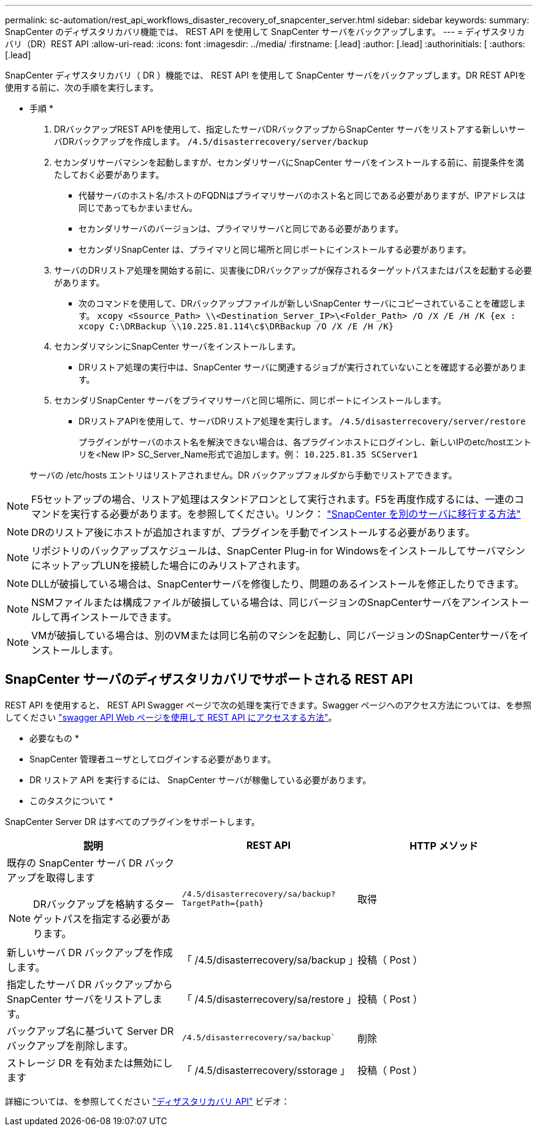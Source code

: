 ---
permalink: sc-automation/rest_api_workflows_disaster_recovery_of_snapcenter_server.html 
sidebar: sidebar 
keywords:  
summary: SnapCenter のディザスタリカバリ機能では、 REST API を使用して SnapCenter サーバをバックアップします。 
---
= ディザスタリカバリ（DR）REST API
:allow-uri-read: 
:icons: font
:imagesdir: ../media/
:firstname: [.lead]
:author: [.lead]
:authorinitials: [
:authors: [.lead]


SnapCenter ディザスタリカバリ（ DR ）機能では、 REST API を使用して SnapCenter サーバをバックアップします。DR REST APIを使用する前に、次の手順を実行します。

* 手順 *

. DRバックアップREST APIを使用して、指定したサーバDRバックアップからSnapCenter サーバをリストアする新しいサーバDRバックアップを作成します。 `/4.5/disasterrecovery/server/backup`
. セカンダリサーバマシンを起動しますが、セカンダリサーバにSnapCenter サーバをインストールする前に、前提条件を満たしておく必要があります。
+
** 代替サーバのホスト名/ホストのFQDNはプライマリサーバのホスト名と同じである必要がありますが、IPアドレスは同じであってもかまいません。
** セカンダリサーバのバージョンは、プライマリサーバと同じである必要があります。
** セカンダリSnapCenter は、プライマリと同じ場所と同じポートにインストールする必要があります。


. サーバのDRリストア処理を開始する前に、災害後にDRバックアップが保存されるターゲットパスまたはパスを起動する必要があります。
+
** 次のコマンドを使用して、DRバックアップファイルが新しいSnapCenter サーバにコピーされていることを確認します。
`xcopy <Ssource_Path> \\<Destination_Server_IP>\<Folder_Path> /O /X /E /H /K {ex : xcopy C:\DRBackup \\10.225.81.114\c$\DRBackup /O /X /E /H /K}`


. セカンダリマシンにSnapCenter サーバをインストールします。
+
** DRリストア処理の実行中は、SnapCenter サーバに関連するジョブが実行されていないことを確認する必要があります。


. セカンダリSnapCenter サーバをプライマリサーバと同じ場所に、同じポートにインストールします。
+
** DRリストアAPIを使用して、サーバDRリストア処理を実行します。  `/4.5/disasterrecovery/server/restore`
+
プラグインがサーバのホスト名を解決できない場合は、各プラグインホストにログインし、新しいIPのetc/hostエントリを<New IP> SC_Server_Name形式で追加します。例： `10.225.81.35 SCServer1`

+
サーバの /etc/hosts エントリはリストアされません。DR バックアップフォルダから手動でリストアできます。






NOTE: F5セットアップの場合、リストア処理はスタンドアロンとして実行されます。F5を再度作成するには、一連のコマンドを実行する必要があります。を参照してください。リンク： https://kb.netapp.com/Advice_and_Troubleshooting/Data_Protection_and_Security/SnapCenter/How_to_Migrate_SnapCenter_migrate_to_another_Server["SnapCenter を別のサーバに移行する方法"^]


NOTE: DRのリストア後にホストが追加されますが、プラグインを手動でインストールする必要があります。


NOTE: リポジトリのバックアップスケジュールは、SnapCenter Plug-in for WindowsをインストールしてサーバマシンにネットアップLUNを接続した場合にのみリストアされます。


NOTE: DLLが破損している場合は、SnapCenterサーバを修復したり、問題のあるインストールを修正したりできます。


NOTE: NSMファイルまたは構成ファイルが破損している場合は、同じバージョンのSnapCenterサーバをアンインストールして再インストールできます。


NOTE: VMが破損している場合は、別のVMまたは同じ名前のマシンを起動し、同じバージョンのSnapCenterサーバをインストールします。



== SnapCenter サーバのディザスタリカバリでサポートされる REST API

REST API を使用すると、 REST API Swagger ページで次の処理を実行できます。Swagger ページへのアクセス方法については、を参照してください link:https://docs.netapp.com/us-en/snapcenter/sc-automation/task_how%20to_access_rest_apis_using_the_swagger_api_web_page.html["swagger API Web ページを使用して REST API にアクセスする方法"]。

* 必要なもの *

* SnapCenter 管理者ユーザとしてログインする必要があります。
* DR リストア API を実行するには、 SnapCenter サーバが稼働している必要があります。


* このタスクについて *

SnapCenter Server DR はすべてのプラグインをサポートします。

|===
| 説明 | REST API | HTTP メソッド 


 a| 
既存の SnapCenter サーバ DR バックアップを取得します


NOTE: DRバックアップを格納するターゲットパスを指定する必要があります。
 a| 
`/4.5/disasterrecovery/sa/backup?TargetPath={path}`
 a| 
取得



 a| 
新しいサーバ DR バックアップを作成します。
 a| 
「 /4.5/disasterrecovery/sa/backup 」
 a| 
投稿（ Post ）



 a| 
指定したサーバ DR バックアップから SnapCenter サーバをリストアします。
 a| 
「 /4.5/disasterrecovery/sa/restore 」
 a| 
投稿（ Post ）



 a| 
バックアップ名に基づいて Server DR バックアップを削除します。
 a| 
`/4.5/disasterrecovery/sa/backup``
 a| 
削除



 a| 
ストレージ DR を有効または無効にします
 a| 
「 /4.5/disasterrecovery/sstorage 」
 a| 
投稿（ Post ）

|===
詳細については、を参照してください https://www.youtube.com/watch?v=Nbr_wm9Cnd4&list=PLdXI3bZJEw7nofM6lN44eOe4aOSoryckg["ディザスタリカバリ API"^] ビデオ：
